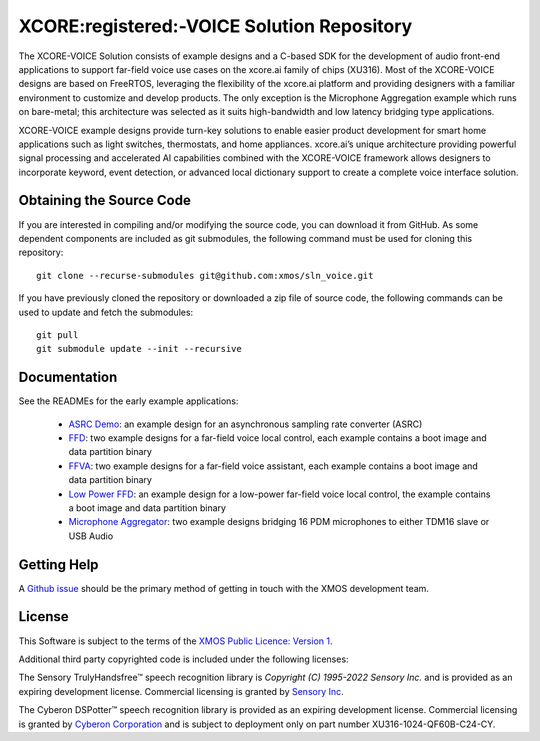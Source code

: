 *******************************************
XCORE:registered:-VOICE Solution Repository
*******************************************

The XCORE-VOICE Solution consists of example designs and a C-based SDK for the development of audio front-end applications to support far-field voice use cases on the xcore.ai family of chips (XU316). Most of the XCORE-VOICE designs are based on FreeRTOS, leveraging the flexibility of the xcore.ai platform and providing designers with a familiar environment to customize and develop products. The only exception is the Microphone Aggregation example which runs on bare-metal; this architecture was selected as it suits high-bandwidth and low latency bridging type applications.

XCORE-VOICE example designs provide turn-key solutions to enable easier product development for smart home applications such as light switches, thermostats, and home appliances. xcore.ai’s unique architecture providing powerful signal processing and accelerated AI capabilities combined with the XCORE-VOICE framework allows designers to incorporate keyword, event detection, or advanced local dictionary support to create a complete voice interface solution.

Obtaining the Source Code
*************************

If you are interested in compiling and/or modifying the source code, you can download it from GitHub. As some dependent components are included as git submodules, the following command must be used for cloning this repository:

::

    git clone --recurse-submodules git@github.com:xmos/sln_voice.git

If you have previously cloned the repository or downloaded a zip file of source code, the following commands can be used to update and fetch the submodules:

::

    git pull
    git submodule update --init --recursive

Documentation
*************

See the READMEs for the early example applications:

  * `ASRC Demo <https://github.com/xmos/sln_voice/blob/develop/examples/asrc_demo/README.rst>`_: an example design for an asynchronous sampling rate converter (ASRC)

  * `FFD <https://github.com/xmos/sln_voice/blob/develop/examples/ffd/README.rst>`_: two example designs for a far-field voice local control, each example contains a boot image and data partition binary

  * `FFVA <https://github.com/xmos/sln_voice/blob/develop/examples/ffva/README.rst>`_: two example designs for a far-field voice assistant, each example contains a boot image and data partition binary

  * `Low Power FFD <https://github.com/xmos/sln_voice/blob/develop/examples/low_power_ffd/README.rst>`_: an example design for a low-power far-field voice local control, the example contains a boot image and data partition binary

  * `Microphone Aggregator <https://github.com/xmos/sln_voice/blob/develop/examples/mic_aggregator/README.rst>`_: two example designs bridging 16 PDM microphones to either TDM16 slave or USB Audio

Getting Help
************

A `Github issue <https://github.com/xmos/sln_voice/issues/new/choose>`_ should be the primary method of getting in touch with the XMOS development team.

License
*******

This Software is subject to the terms of the `XMOS Public Licence: Version 1 <https://github.com/xmos/sln_voice/blob/develop/LICENSE.rst>`_.

Additional third party copyrighted code is included under the following licenses:

The Sensory TrulyHandsfree™ speech recognition library is *Copyright (C) 1995-2022 Sensory Inc.* and is provided as an expiring development license. Commercial licensing is granted by `Sensory Inc <https://www.sensory.com/>`_.

The Cyberon DSPotter™ speech recognition library is provided as an expiring development license. Commercial licensing is granted by `Cyberon Corporation <https://www.cyberon.com.tw/>`_ and is subject to deployment only on part number XU316-1024-QF60B-C24-CY.
